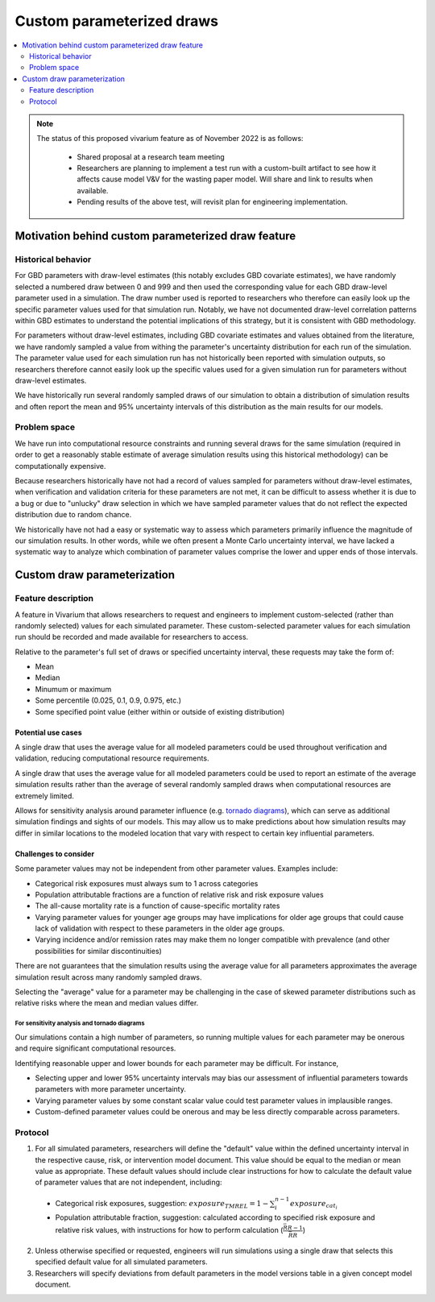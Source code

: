 ..
  Section title decorators for this document:
  
  ==============
  Document Title
  ==============
  Section Level 1
  ---------------
  Section Level 2
  +++++++++++++++
  Section Level 3
  ~~~~~~~~~~~~~~~
  Section Level 4
  ^^^^^^^^^^^^^^^
  Section Level 5
  '''''''''''''''

  The depth of each section level is determined by the order in which each
  decorator is encountered below. If you need an even deeper section level, just
  choose a new decorator symbol from the list here:
  https://docutils.sourceforge.io/docs/ref/rst/restructuredtext.html#sections
  And then add it to the list of decorators above.

.. _custom_parameterized_draw:

.. role:: underline
    :class: underline

=========================================================
Custom parameterized draws
=========================================================

.. contents::
   :local:
   :depth: 2

.. note::

  The status of this proposed vivarium feature as of November 2022 is as follows:

    - Shared proposal at a research team meeting 
    - Researchers are planning to implement a test run with a custom-built artifact to see how it affects cause model V&V for the wasting paper model. Will share and link to results when available.
    - Pending results of the above test, will revisit plan for engineering implementation.

Motivation behind custom parameterized draw feature
---------------------------------------------------

Historical behavior
+++++++++++++++++++

For GBD parameters with draw-level estimates (this notably excludes GBD covariate estimates), we have randomly selected a numbered draw between 0 and 999 and then used the corresponding value for each GBD draw-level parameter used in a simulation. The draw number used is reported to researchers who therefore can easily look up the specific parameter values used for that simulation run. Notably, we have not documented draw-level correlation patterns within GBD estimates to understand the potential implications of this strategy, but it is consistent with GBD methodology.

For parameters without draw-level estimates, including GBD covariate estimates and values obtained from the literature, we have randomly sampled a value from withing the parameter's uncertainty distribution for each run of the simulation. The parameter value used for each simulation run has not historically been reported with simulation outputs, so researchers therefore cannot easily look up the specific values used for a given simulation run for parameters without draw-level estimates.

We have historically run several randomly sampled draws of our simulation to obtain a distribution of simulation results and often report the mean and 95% uncertainty intervals of this distribution as the main results for our models.

Problem space
+++++++++++++

We have run into computational resource constraints and running several draws for the same simulation (required in order to get a reasonably stable estimate of average simulation results using this historical methodology) can be computationally expensive.

Because researchers historically have not had a record of values sampled for parameters without draw-level estimates, when verification and validation criteria for these parameters are not met, it can be difficult to assess whether it is due to a bug or due to "unlucky" draw selection in which we have sampled parameter values that do not reflect the expected distribution due to random chance.

We historically have not had a easy or systematic way to assess which parameters primarily influence the magnitude of our simulation results. In other words, while we often present a Monte Carlo uncertainty interval, we have lacked a systematic way to analyze which combination of parameter values comprise the lower and upper ends of those intervals.

Custom draw parameterization
----------------------------

Feature description
+++++++++++++++++++

A feature in Vivarium that allows researchers to request and engineers to implement custom-selected (rather than randomly selected) values for each simulated parameter. These custom-selected parameter values for each simulation run should be recorded and made available for researchers to access.

Relative to the parameter's full set of draws or specified uncertainty interval, these requests may take the form of:

- Mean
- Median
- Minumum or maximum
- Some percentile (0.025, 0.1, 0.9, 0.975, etc.)
- Some specified point value (either within or outside of existing distribution)

Potential use cases
~~~~~~~~~~~~~~~~~~~

A single draw that uses the average value for all modeled parameters could be used throughout verification and validation, reducing computational resource requirements.

A single draw that uses the average value for all modeled parameters could be used to report an estimate of the average simulation results rather than the average of several randomly sampled draws when computational resources are extremely limited.

Allows for sensitivity analysis around parameter influence (e.g. `tornado diagrams <https://en.wikipedia.org/wiki/Tornado_diagram>`_), which can serve as additional simulation findings and sights of our models. This may allow us to make predictions about how simulation results may differ in similar locations to the modeled location that vary with respect to certain key influential parameters.

Challenges to consider
~~~~~~~~~~~~~~~~~~~~~~

Some parameter values may not be independent from other parameter values. Examples include:

- Categorical risk exposures must always sum to 1 across categories

- Population attributable fractions are a function of relative risk and risk exposure values

- The all-cause mortality rate is a function of cause-specific mortality rates

- Varying parameter values for younger age groups may have implications for older age groups that could cause lack of validation with respect to these parameters in the older age groups.

- Varying incidence and/or remission rates may make them no longer compatible with prevalence (and other possibilities for similar discontinuities)

There are not guarantees that the simulation results using the average value for all parameters approximates the average simulation result across many randomly sampled draws.

Selecting the "average" value for a parameter may be challenging in the case of skewed parameter distributions such as relative risks where the mean and median values differ.

For sensitivity analysis and tornado diagrams
^^^^^^^^^^^^^^^^^^^^^^^^^^^^^^^^^^^^^^^^^^^^^

Our simulations contain a high number of parameters, so running multiple values for each parameter may be onerous and require significant computational resources.

Identifying reasonable upper and lower bounds for each parameter may be difficult. For instance,

- Selecting upper and lower 95% uncertainty intervals may bias our assessment of influential parameters towards parameters with more parameter uncertainty.

- Varying parameter values by some constant scalar value could test parameter values in implausible ranges.

- Custom-defined parameter values could be onerous and may be less directly comparable across parameters.

Protocol
++++++++

1. For all simulated parameters, researchers will define the "default" value within the defined uncertainty interval in the respective cause, risk, or intervention model document. This value should be equal to the median or mean value as appropriate. These default values should include clear instructions for how to calculate the default value of parameter values that are not independent, including:

  - :underline:`Categorical risk exposures`, suggestion: :math:`exposure_{TMREL} = 1 - \sum_{i}^{n-1} exposure_{cat_i}`

  - :underline:`Population attributable fraction`, suggestion: calculated according to specified risk exposure and relative risk values, with instructions for how to perform calculation (:math:`\frac{\bar{RR} - 1}{\bar{RR}}`)

2. Unless otherwise specified or requested, engineers will run simulations using a single draw that selects this specified default value for all simulated parameters. 

3. Researchers will specify deviations from default parameters in the model versions table in a given concept model document.

.. todo::

  Researchers and engineers to align a desired format for these requests.